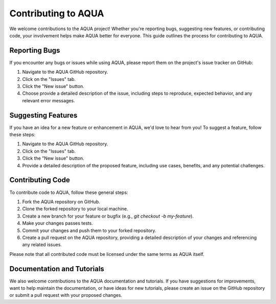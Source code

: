 Contributing to AQUA
====================

We welcome contributions to the AQUA project! 
Whether you're reporting bugs, suggesting new features, or contributing code, your involvement helps make AQUA better for everyone.
This guide outlines the process for contributing to AQUA.

Reporting Bugs
--------------

If you encounter any bugs or issues while using AQUA, please report them on the project's issue tracker on GitHub:

1. Navigate to the AQUA GitHub repository.
2. Click on the "Issues" tab.
3. Click the "New issue" button.
4. Choose provide a detailed description of the issue, including steps to reproduce, expected behavior, and any relevant error messages.

Suggesting Features
-------------------

If you have an idea for a new feature or enhancement in AQUA, we'd love to hear from you! To suggest a feature, follow these steps:

1. Navigate to the AQUA GitHub repository.
2. Click on the "Issues" tab.
3. Click the "New issue" button.
4. Provide a detailed description of the proposed feature, including use cases, benefits, and any potential challenges.

Contributing Code
-----------------

To contribute code to AQUA, follow these general steps:

1. Fork the AQUA repository on GitHub.
2. Clone the forked repository to your local machine.
3. Create a new branch for your feature or bugfix (e.g., `git checkout -b my-feature`).
4. Make your changes passes tests.
5. Commit your changes and push them to your forked repository.
6. Create a pull request on the AQUA repository, providing a detailed description of your changes and referencing any related issues.

Please note that all contributed code must be licensed under the same terms as AQUA itself.


Documentation and Tutorials
---------------------------

We also welcome contributions to the AQUA documentation and tutorials.
If you have suggestions for improvements, want to help maintain the documentation, or have ideas for new tutorials,
please create an issue on the GitHub repository or submit a pull request with your proposed changes.

